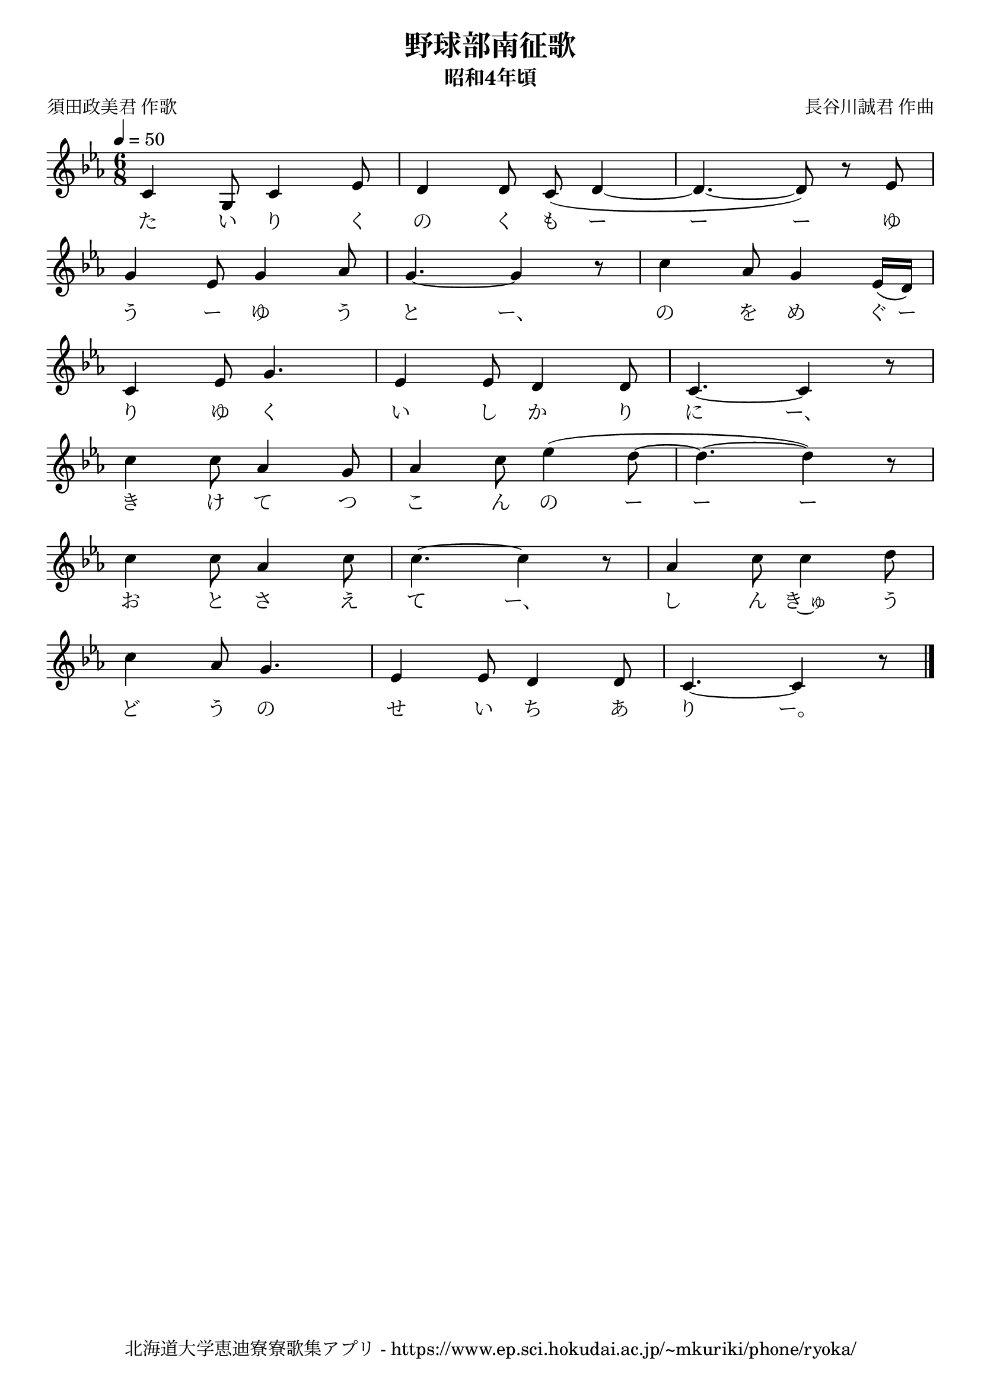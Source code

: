 ﻿\version "2.18.2"

\paper {indent = 0}

\header {
  title = "野球部南征歌"
  subtitle = "昭和4年頃"
  composer = "長谷川誠君 作曲"
  poet = "須田政美君 作歌"
  tagline = "北海道大学恵迪寮寮歌集アプリ - https://www.ep.sci.hokudai.ac.jp/~mkuriki/phone/ryoka/"
}

melody = \relative c'{
  \tempo 4 = 50
  \autoBeamOff
  \numericTimeSignature
  \override BreathingSign.text = \markup { \musicglyph #"scripts.upedaltoe" } % ブレスの記号指定
  \key c \minor
  \time 6/8
  \set melismaBusyProperties = #'()
  c4 g8 c4 ees8 |
  d4 d8 c8 ( d4 ~ |
  d4. ~ d8 ) r8 ees8  | \break
  g4 ees8 g4 aes8 |
  g4. ~ g4 r8 |
  c4 aes8 g4 ees16 [( d16 )] | \break
  c4 ees8 g4. |
  ees4 ees8 d4 d8 |
  c4. ~ c4 r8 | \break
  c'4 c8 aes4 g8 |
  aes4 c8 ees4 ( d8 ~ |
  d4. ~ d4) r8 | \break
  c4 c8 aes4 c8 |
  c4. ~ c4 r8 |
  aes4 c8 c4 d8 | \break
  c4 aes8 g4. |
  ees4 ees8 d4 d8 |
  c4. ~ c4 r8
  \bar "|."
}

text = \lyricmode {
  た い り く の く も ー ー ー ゆ
  う ー ゆ う と ー、 の を め ぐ ー
  り ゆ く い し か り に ー、
  き け て つ こ ん の ー ー ー 
  お と さ え て ー、 し ん き~ゅ う
  ど う の せ い ち あ り ー。
}

\score {
  <<
    % ギターコード
    %{
    \new ChordNames \with {midiInstrument = #"acoustic guitar (nylon)"}{
      \set chordChanges = ##t
      \harmony
    }
    %}
    
    % メロディーライン
    \new Voice = "one"{\melody}
    % 歌詞
    \new Lyrics \lyricsto "one" \text
    % 太鼓
    % \new DrumStaff \with{
    %   \remove "Time_signature_engraver"
    %   drumStyleTable = #percussion-style
    %   \override StaffSymbol.line-count = #1
    %   \hide Stem
    % }
    % \drum
  >>
  
\midi {}
\layout {
  \context {
    \Score
    \remove "Bar_number_engraver"
  }
}

}


